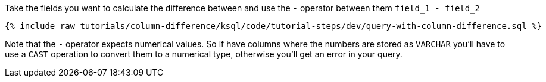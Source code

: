Take the fields you want to calculate the difference between and use the `-` operator between them `field_1 - field_2`

+++++
<pre class="snippet"><code class="sql">{% include_raw tutorials/column-difference/ksql/code/tutorial-steps/dev/query-with-column-difference.sql %}</code></pre>
+++++

Note that the `-` operator expects numerical values.  So if have columns where the numbers are stored as `VARCHAR` you'll have to use a `CAST` operation to convert them to a numerical type, otherwise you'll get an error in your query.
